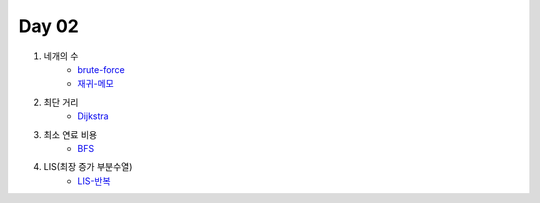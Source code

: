 =============================
Day 02
=============================

#. 네개의 수
    - brute-force_
    - 재귀-메모_
#. 최단 거리
    - Dijkstra_
    
#. 최소 연료 비용
    - BFS_
    
#. LIS(최장 증가 부분수열)
    - LIS-반복_

.. _brute-force: https://github.com/prolecture/problems/blob/master/JavaSrc/day02/네개의수_brute.java
.. _재귀-메모: https://github.com/prolecture/problems/blob/master/JavaSrc/day02/네개의수_재귀메모.java
.. _반복: https://github.com/prolecture/problems/blob/master/JavaSrc/day02/네개의수_반복.java
.. _Dijkstra: https://github.com/prolecture/problems/blob/master/JavaSrc/day02/최단거리_Dijkstra.java
.. _BFS: https://github.com/prolecture/problems/blob/master/JavaSrc/day02/최소연료비용_BFS.java
.. _LIS-반복: https://github.com/prolecture/problems/blob/master/JavaSrc/day02/LIS_DP.java